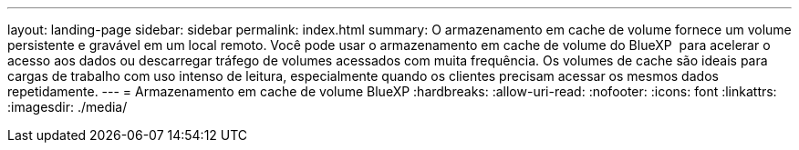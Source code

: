 ---
layout: landing-page 
sidebar: sidebar 
permalink: index.html 
summary: O armazenamento em cache de volume fornece um volume persistente e gravável em um local remoto. Você pode usar o armazenamento em cache de volume do BlueXP  para acelerar o acesso aos dados ou descarregar tráfego de volumes acessados com muita frequência. Os volumes de cache são ideais para cargas de trabalho com uso intenso de leitura, especialmente quando os clientes precisam acessar os mesmos dados repetidamente. 
---
= Armazenamento em cache de volume BlueXP
:hardbreaks:
:allow-uri-read: 
:nofooter: 
:icons: font
:linkattrs: 
:imagesdir: ./media/


